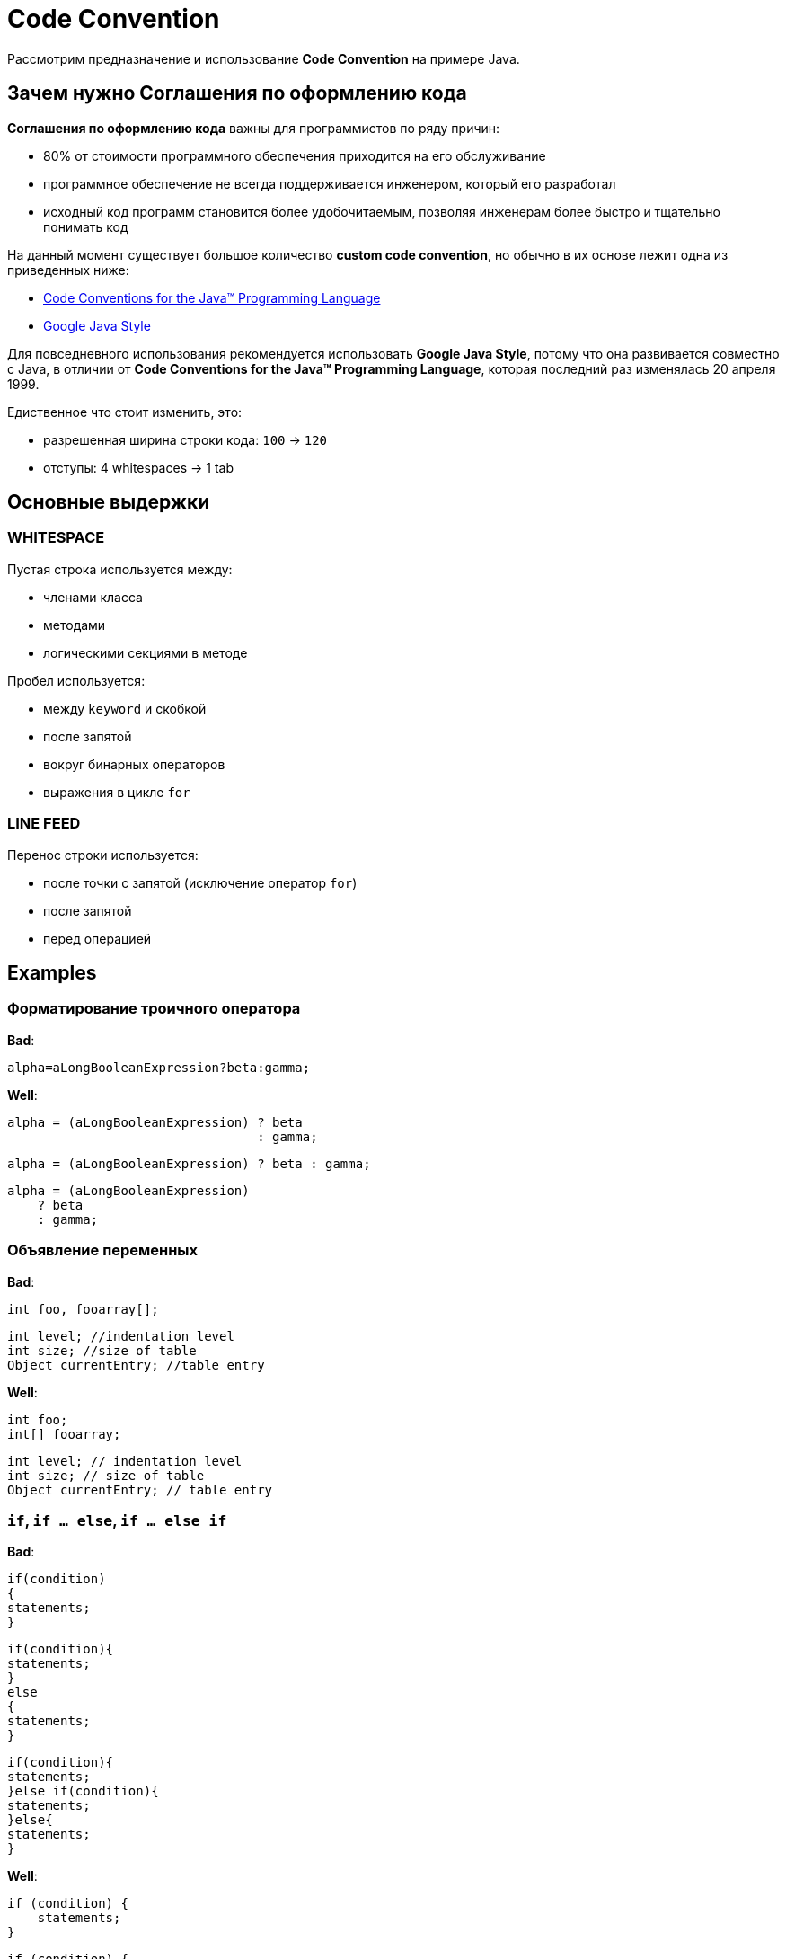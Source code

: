 = Code Convention

Рассмотрим предназначение и использование *Code Convention* на примере Java.

== Зачем нужно *Соглашения по оформлению кода*

*Соглашения по оформлению кода* важны для программистов по ряду причин:

* 80% от стоимости программного обеспечения приходится на его обслуживание
* программное обеспечение не всегда поддерживается инженером, который его разработал
* исходный код программ становится более удобочитаемым, позволяя инженерам более быстро и тщательно понимать код

На данный момент существует большое количество *custom code convention*, но обычно в их основе лежит одна из приведенных ниже:

* link:https://www.oracle.com/technetwork/java/codeconvtoc-136057.html[Code Conventions for the Java™ Programming Language]
* link:http://google.github.io/styleguide/javaguide.html[Google Java Style]

Для повседневного использования рекомендуется использовать *Google Java Style*, потому что она развивается совместно с Java, в отличии от *Code Conventions for the Java™ Programming Language*, которая последний раз изменялась 20 апреля 1999.

Едиственное что стоит изменить, это:

* разрешенная ширина строки кода: `100` -> `120`
* отступы: 4 whitespaces -> 1 tab

== Основные выдержки

=== *WHITESPACE*

Пустая строка используется между:

* членами класса
* методами
* логическими секциями в методе

Пробел используется:

* между `keyword` и скобкой
* после запятой
* вокруг бинарных операторов
* выражения в цикле `for`

=== *LINE FEED*

Перенос строки используется:

* после точки с запятой (исключение оператор `for`)
* после запятой
* перед операцией

== Examples

=== Форматирование троичного оператора

*Bad*:

[source, java]
----
alpha=aLongBooleanExpression?beta:gamma;
----

*Well*:

[source, java]
----
alpha = (aLongBooleanExpression) ? beta
                                 : gamma;
----

[source, java]
----
alpha = (aLongBooleanExpression) ? beta : gamma;
----

[source, java]
----
alpha = (aLongBooleanExpression)
    ? beta
    : gamma;
----

=== Объявление переменных

*Bad*:

[source, java]
----
int foo, fooarray[];
----

[source, java]
----
int level; //indentation level
int size; //size of table
Object currentEntry; //table entry
----

*Well*:

[source, java]
----
int foo;
int[] fooarray;
----

[source, java]
----
int level; // indentation level
int size; // size of table
Object currentEntry; // table entry
----

=== `if`, `if ... else`, `if ... else if`

*Bad*:

[source, java]
----
if(condition)
{
statements;
}
----

[source, java]
----
if(condition){
statements;
}
else
{
statements;
}
----

[source, java]
----
if(condition){
statements;
}else if(condition){
statements;
}else{
statements;
}
----

*Well*:

[source, java]
----
if (condition) {
    statements;
}
----

[source, java]
----
if (condition) {
    statements;
} else {
    statements;
}
----

[source, java]
----
if (condition) {
    statements;
} else if (condition) {
    statements;
} else {
    statements;
}
----

=== `while`, `do ... while`, `for`, `foreach`

*Bad*:

[source, java]
----
for(initialization;condition;update)
{
statements;
}
----

[source, java]
----
for(initialization;condition;update);
----

[source, java]
----
for(initialization:list){
statements;
}
----

[source, java]
----
while(condition)
{
statements;
}
----

[source, java]
----
while(condition);
----

[source, java]
----
do{
statements;
}while(condition);
----

*Well*:

[source, java]
----
for (initialization; condition; update) {
    statements;
}
----

[source, java]
----
for (initialization; condition; update);
----

[source, java]
----
for (initialization : list) {
    statements;
}
----

[source, java]
----
while (condition) {
    statements;
}
----

[source, java]
----
while(condition);
----

[source, java]
----
do {
    statements;
} while (condition);
----

=== `switch`

*Bad*:

[source, java]
----
switch(n){
case 1:
statements1;
/* falls through */
case 2:
statements2;
break;
case 3:
statements2;
break;
default:
statements;
break;
}
----
*Well*:

[source, java]
----
switch (n) {
    case 1:
        statements1;
        break;
    case 2:
    case 3:
        statements2;
        break;
    default:
        statements;
}
----
